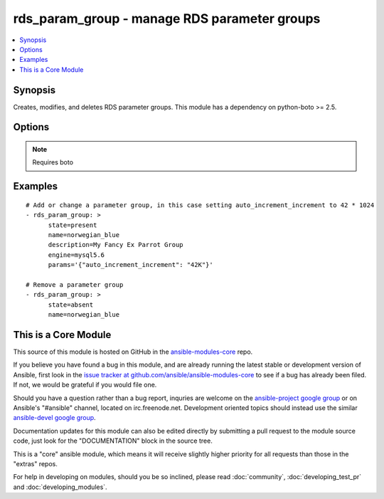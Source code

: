 .. _rds_param_group:


rds_param_group - manage RDS parameter groups
+++++++++++++++++++++++++++++++++++++++++++++

.. contents::
   :local:
   :depth: 1



Synopsis
--------

.. versionadded:: 1.5

Creates, modifies, and deletes RDS parameter groups. This module has a dependency on python-boto >= 2.5.

Options
-------

.. raw:: html

    <table border=1 cellpadding=4>
    <tr>
    <th class="head">parameter</th>
    <th class="head">required</th>
    <th class="head">default</th>
    <th class="head">choices</th>
    <th class="head">comments</th>
    </tr>
            <tr>
    <td>aws_access_key</td>
    <td>no</td>
    <td></td>
        <td><ul></ul></td>
        <td>AWS access key. If not set then the value of the AWS_ACCESS_KEY environment variable is used.</td>
    </tr>
            <tr>
    <td>aws_secret_key</td>
    <td>no</td>
    <td></td>
        <td><ul></ul></td>
        <td>AWS secret key. If not set then the value of the AWS_SECRET_KEY environment variable is used.</td>
    </tr>
            <tr>
    <td>description</td>
    <td>no</td>
    <td></td>
        <td><ul></ul></td>
        <td>Database parameter group description. Only set when a new group is added.</td>
    </tr>
            <tr>
    <td>engine</td>
    <td>no</td>
    <td></td>
        <td><ul><li>mysql5.1</li><li>mysql5.5</li><li>mysql5.6</li><li>oracle-ee-11.2</li><li>oracle-se-11.2</li><li>oracle-se1-11.2</li><li>postgres9.3</li><li>sqlserver-ee-10.5</li><li>sqlserver-ee-11.0</li><li>sqlserver-ex-10.5</li><li>sqlserver-ex-11.0</li><li>sqlserver-se-10.5</li><li>sqlserver-se-11.0</li><li>sqlserver-web-10.5</li><li>sqlserver-web-11.0</li></ul></td>
        <td>The type of database for this group. Required for state=present.</td>
    </tr>
            <tr>
    <td>immediate</td>
    <td>no</td>
    <td></td>
        <td><ul></ul></td>
        <td>Whether to apply the changes immediately, or after the next reboot of any associated instances.</td>
    </tr>
            <tr>
    <td>name</td>
    <td>yes</td>
    <td></td>
        <td><ul></ul></td>
        <td>Database parameter group identifier.</td>
    </tr>
            <tr>
    <td>params</td>
    <td>no</td>
    <td></td>
        <td><ul><li>mysql5.1</li><li>mysql5.5</li><li>mysql5.6</li><li>oracle-ee-11.2</li><li>oracle-se-11.2</li><li>oracle-se1-11.2</li><li>postgres9.3</li><li>sqlserver-ee-10.5</li><li>sqlserver-ee-11.0</li><li>sqlserver-ex-10.5</li><li>sqlserver-ex-11.0</li><li>sqlserver-se-10.5</li><li>sqlserver-se-11.0</li><li>sqlserver-web-10.5</li><li>sqlserver-web-11.0</li></ul></td>
        <td>Map of parameter names and values. Numeric values may be represented as K for kilo (1024), M for mega (1024^2), G for giga (1024^3), or T for tera (1024^4), and these values will be expanded into the appropriate number before being set in the parameter group.</td>
    </tr>
            <tr>
    <td>region</td>
    <td>yes</td>
    <td></td>
        <td><ul></ul></td>
        <td>The AWS region to use. If not specified then the value of the EC2_REGION environment variable, if any, is used.</td>
    </tr>
            <tr>
    <td>state</td>
    <td>yes</td>
    <td>present</td>
        <td><ul><li>present</li><li>absent</li></ul></td>
        <td>Specifies whether the group should be present or absent.</td>
    </tr>
        </table>


.. note:: Requires boto


Examples
--------

.. raw:: html

    <br/>


::

    # Add or change a parameter group, in this case setting auto_increment_increment to 42 * 1024
    - rds_param_group: >
          state=present
          name=norwegian_blue
          description=My Fancy Ex Parrot Group
          engine=mysql5.6
          params='{"auto_increment_increment": "42K"}'
    
    # Remove a parameter group
    - rds_param_group: >
          state=absent
          name=norwegian_blue



    
This is a Core Module
---------------------

This source of this module is hosted on GitHub in the `ansible-modules-core <http://github.com/ansible/ansible-modules-core>`_ repo.
  
If you believe you have found a bug in this module, and are already running the latest stable or development version of Ansible, first look in the `issue tracker at github.com/ansible/ansible-modules-core <http://github.com/ansible/ansible-modules-core>`_ to see if a bug has already been filed.  If not, we would be grateful if you would file one.

Should you have a question rather than a bug report, inquries are welcome on the `ansible-project google group <https://groups.google.com/forum/#!forum/ansible-project>`_ or on Ansible's "#ansible" channel, located on irc.freenode.net.   Development oriented topics should instead use the similar `ansible-devel google group <https://groups.google.com/forum/#!forum/ansible-project>`_.

Documentation updates for this module can also be edited directly by submitting a pull request to the module source code, just look for the "DOCUMENTATION" block in the source tree.

This is a "core" ansible module, which means it will receive slightly higher priority for all requests than those in the "extras" repos.

    
For help in developing on modules, should you be so inclined, please read :doc:`community`, :doc:`developing_test_pr` and :doc:`developing_modules`.

